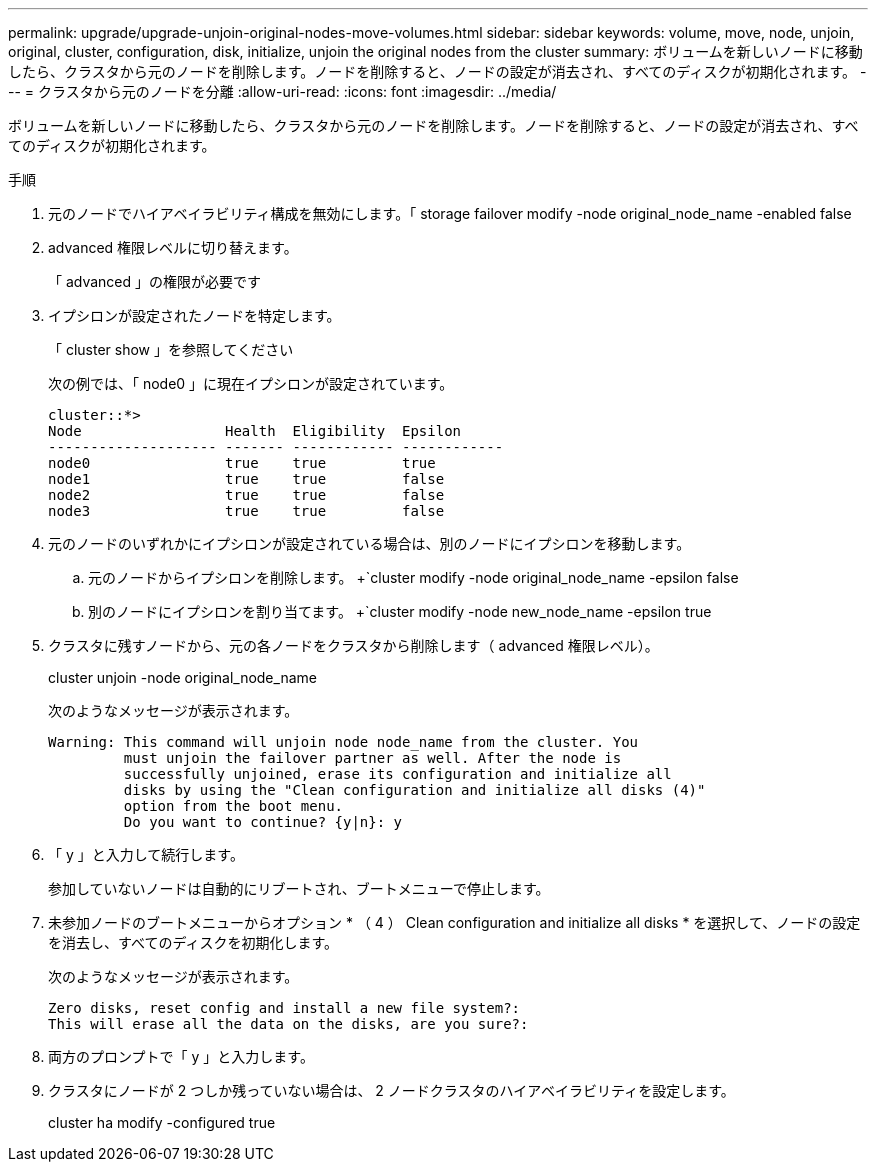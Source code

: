 ---
permalink: upgrade/upgrade-unjoin-original-nodes-move-volumes.html 
sidebar: sidebar 
keywords: volume, move, node, unjoin, original, cluster, configuration, disk, initialize, unjoin the original nodes from the cluster 
summary: ボリュームを新しいノードに移動したら、クラスタから元のノードを削除します。ノードを削除すると、ノードの設定が消去され、すべてのディスクが初期化されます。 
---
= クラスタから元のノードを分離
:allow-uri-read: 
:icons: font
:imagesdir: ../media/


[role="lead"]
ボリュームを新しいノードに移動したら、クラスタから元のノードを削除します。ノードを削除すると、ノードの設定が消去され、すべてのディスクが初期化されます。

.手順
. 元のノードでハイアベイラビリティ構成を無効にします。「 storage failover modify -node original_node_name -enabled false
. advanced 権限レベルに切り替えます。
+
「 advanced 」の権限が必要です

. イプシロンが設定されたノードを特定します。
+
「 cluster show 」を参照してください

+
次の例では、「 node0 」に現在イプシロンが設定されています。

+
[listing]
----
cluster::*>
Node                 Health  Eligibility  Epsilon
-------------------- ------- ------------ ------------
node0                true    true         true
node1                true    true         false
node2                true    true         false
node3                true    true         false
----
. 元のノードのいずれかにイプシロンが設定されている場合は、別のノードにイプシロンを移動します。
+
.. 元のノードからイプシロンを削除します。 +`cluster modify -node original_node_name -epsilon false
.. 別のノードにイプシロンを割り当てます。 +`cluster modify -node new_node_name -epsilon true


. クラスタに残すノードから、元の各ノードをクラスタから削除します（ advanced 権限レベル）。
+
cluster unjoin -node original_node_name

+
次のようなメッセージが表示されます。

+
[listing]
----
Warning: This command will unjoin node node_name from the cluster. You
         must unjoin the failover partner as well. After the node is
         successfully unjoined, erase its configuration and initialize all
         disks by using the "Clean configuration and initialize all disks (4)"
         option from the boot menu.
         Do you want to continue? {y|n}: y
----
. 「 y 」と入力して続行します。
+
参加していないノードは自動的にリブートされ、ブートメニューで停止します。

. 未参加ノードのブートメニューからオプション * （ 4 ） Clean configuration and initialize all disks * を選択して、ノードの設定を消去し、すべてのディスクを初期化します。
+
次のようなメッセージが表示されます。

+
[listing]
----
Zero disks, reset config and install a new file system?:
This will erase all the data on the disks, are you sure?:
----
. 両方のプロンプトで「 y 」と入力します。
. クラスタにノードが 2 つしか残っていない場合は、 2 ノードクラスタのハイアベイラビリティを設定します。
+
cluster ha modify -configured true


